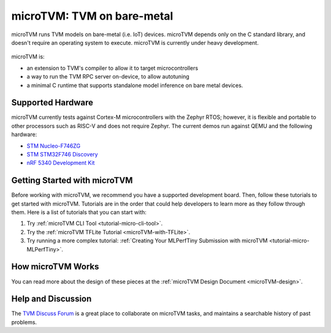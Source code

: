 ..  Licensed to the Apache Software Foundation (ASF) under one
    or more contributor license agreements.  See the NOTICE file
    distributed with this work for additional information
    regarding copyright ownership.  The ASF licenses this file
    to you under the Apache License, Version 2.0 (the
    "License"); you may not use this file except in compliance
    with the License.  You may obtain a copy of the License at

..    http://www.apache.org/licenses/LICENSE-2.0

..  Unless required by applicable law or agreed to in writing,
    software distributed under the License is distributed on an
    "AS IS" BASIS, WITHOUT WARRANTIES OR CONDITIONS OF ANY
    KIND, either express or implied.  See the License for the
    specific language governing permissions and limitations
    under the License.

.. _microtvm-index:

microTVM: TVM on bare-metal
===========================

microTVM runs TVM models on bare-metal (i.e. IoT) devices. microTVM depends only on the C standard
library, and doesn't require an operating system to execute. microTVM is currently under heavy
development.

.. figure:: https://raw.githubusercontent.com/tvmai/web-data/main/images/dev/microtvm_workflow.svg
   :align: center
   :width: 85%

microTVM is:

* an extension to TVM's compiler to allow it to target microcontrollers
* a way to run the TVM RPC server on-device, to allow autotuning
* a minimal C runtime that supports standalone model inference on bare metal devices.

Supported Hardware
~~~~~~~~~~~~~~~~~~

microTVM currently tests against Cortex-M microcontrollers with the Zephyr RTOS; however, it is
flexible and portable to other processors such as RISC-V and does not require Zephyr. The current
demos run against QEMU and the following hardware:

* `STM Nucleo-F746ZG <https://www.st.com/en/evaluation-tools/nucleo-f746zg.html>`_
* `STM STM32F746 Discovery <https://www.st.com/en/evaluation-tools/32f746gdiscovery.html>`_
* `nRF 5340 Development Kit <https://www.nordicsemi.com/Software-and-tools/Development-Kits/nRF5340-DK>`_


Getting Started with microTVM
~~~~~~~~~~~~~~~~~~~~~~~~~~~~~

Before working with microTVM, we recommend you have a supported development board. Then, follow these
tutorials to get started with microTVM. Tutorials are in the order that could help developers to learn
more as they follow through them. Here is a list of tutorials that you can start with:

1. Try :ref:`microTVM CLI Tool <tutorial-micro-cli-tool>`.
2. Try the :ref:`microTVM TFLite Tutorial <microTVM-with-TFLite>`.
3. Try running a more complex tutorial: :ref:`Creating Your MLPerfTiny Submission with microTVM <tutorial-micro-MLPerfTiny>`.


How microTVM Works
~~~~~~~~~~~~~~~~~~


You can read more about the design of these pieces at the :ref:`microTVM Design Document <microTVM-design>`.


Help and Discussion
~~~~~~~~~~~~~~~~~~~

The `TVM Discuss Forum <https://discuss.tvm.ai>`_ is a great place to collaborate on microTVM tasks,
and maintains a searchable history of past problems.
